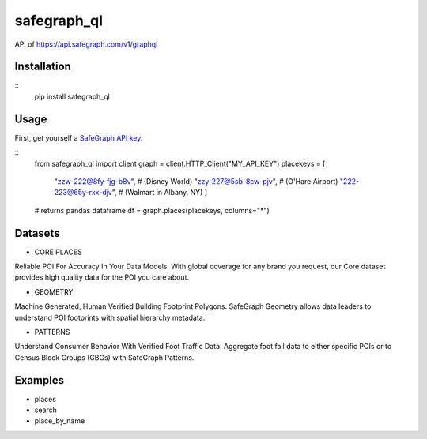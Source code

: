 ======
safegraph_ql
======
.. image:: https://github.com/datamade/census/workflows/Python%20package/badge.svg

API of https://api.safegraph.com/v1/graphql

Installation
=====
::
    pip install safegraph_ql

Usage
=====
First, get yourself a `SafeGraph API key <https://shop.safegraph.com/api>`_.

::
    from safegraph_ql import client
    graph = client.HTTP_Client("MY_API_KEY")
    placekeys = [
        "zzw-222@8fy-fjg-b8v", # (Disney World)
        "zzy-227@5sb-8cw-pjv", # (O'Hare Airport)
        "222-223@65y-rxx-djv", # (Walmart in Albany, NY)
        ] 
    # returns pandas dataframe
    df = graph.places(placekeys, columns="*")

Datasets
=====
* CORE PLACES
Reliable POI For Accuracy In Your Data Models.
With global coverage for any brand you request, our Core dataset provides high quality data for the POI you care about.

* GEOMETRY
Machine Generated, Human Verified Building Footprint Polygons.
SafeGraph Geometry allows data leaders to understand POI footprints with spatial hierarchy metadata.

* PATTERNS
Understand Consumer Behavior With Verified Foot Traffic Data.
Aggregate foot fall data to either specific POIs or to Census Block Groups (CBGs) with SafeGraph Patterns.

Examples
========
* places
* search
* place_by_name